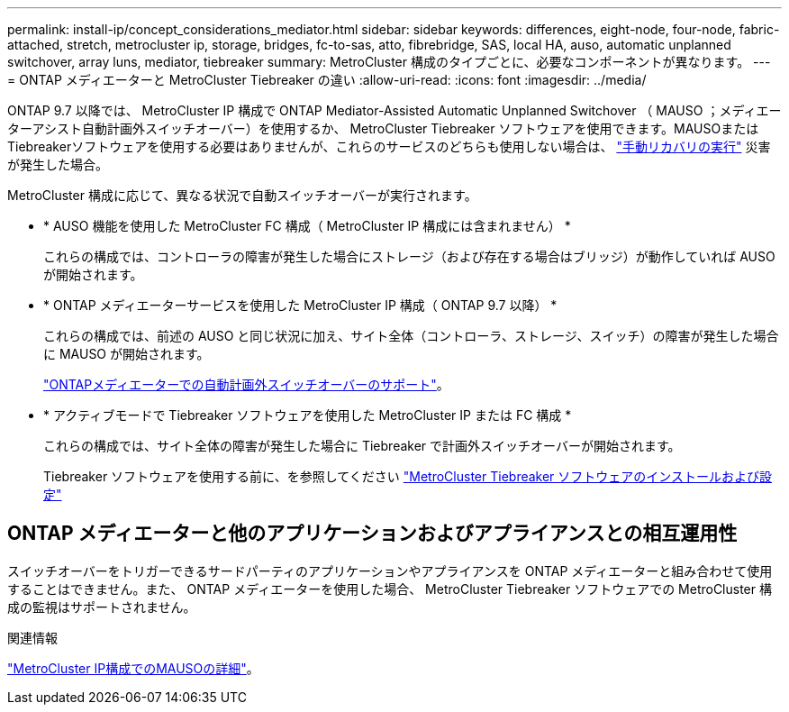 ---
permalink: install-ip/concept_considerations_mediator.html 
sidebar: sidebar 
keywords: differences, eight-node, four-node, fabric-attached, stretch, metrocluster ip, storage, bridges, fc-to-sas, atto, fibrebridge, SAS, local HA, auso, automatic unplanned switchover, array luns, mediator, tiebreaker 
summary: MetroCluster 構成のタイプごとに、必要なコンポーネントが異なります。 
---
= ONTAP メディエーターと MetroCluster Tiebreaker の違い
:allow-uri-read: 
:icons: font
:imagesdir: ../media/


[role="lead"]
ONTAP 9.7 以降では、 MetroCluster IP 構成で ONTAP Mediator-Assisted Automatic Unplanned Switchover （ MAUSO ；メディエーターアシスト自動計画外スイッチオーバー）を使用するか、 MetroCluster Tiebreaker ソフトウェアを使用できます。MAUSOまたはTiebreakerソフトウェアを使用する必要はありませんが、これらのサービスのどちらも使用しない場合は、 link:../disaster-recovery/concept_dr_workflow.html["手動リカバリの実行"] 災害が発生した場合。

MetroCluster 構成に応じて、異なる状況で自動スイッチオーバーが実行されます。

* * AUSO 機能を使用した MetroCluster FC 構成（ MetroCluster IP 構成には含まれません） *
+
これらの構成では、コントローラの障害が発生した場合にストレージ（および存在する場合はブリッジ）が動作していれば AUSO が開始されます。

* * ONTAP メディエーターサービスを使用した MetroCluster IP 構成（ ONTAP 9.7 以降） *
+
これらの構成では、前述の AUSO と同じ状況に加え、サイト全体（コントローラ、ストレージ、スイッチ）の障害が発生した場合に MAUSO が開始されます。

+
link:concept-ontap-mediator-supports-automatic-unplanned-switchover.html["ONTAPメディエーターでの自動計画外スイッチオーバーのサポート"]。

* * アクティブモードで Tiebreaker ソフトウェアを使用した MetroCluster IP または FC 構成 *
+
これらの構成では、サイト全体の障害が発生した場合に Tiebreaker で計画外スイッチオーバーが開始されます。

+
Tiebreaker ソフトウェアを使用する前に、を参照してください link:../tiebreaker/concept_overview_of_the_tiebreaker_software.html["MetroCluster Tiebreaker ソフトウェアのインストールおよび設定"]





== ONTAP メディエーターと他のアプリケーションおよびアプライアンスとの相互運用性

スイッチオーバーをトリガーできるサードパーティのアプリケーションやアプライアンスを ONTAP メディエーターと組み合わせて使用することはできません。また、 ONTAP メディエーターを使用した場合、 MetroCluster Tiebreaker ソフトウェアでの MetroCluster 構成の監視はサポートされません。

.関連情報
link:../manage/concept_understanding_mcc_data_protection_and_disaster_recovery.html#mediator-assisted-automatic-unplanned-switchover-in-metrocluster-ip-configurations["MetroCluster IP構成でのMAUSOの詳細"]。
